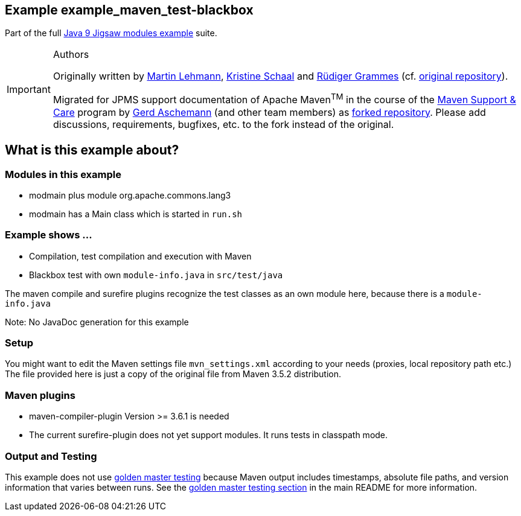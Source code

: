 :icons: font
ifdef::env-github[]
:tip-caption: :bulb:
:note-caption: :information_source:
:important-caption: :heavy_exclamation_mark:
:caution-caption: :fire:
:warning-caption: :warning:
endif::[]
== Example example_maven_test-blackbox

Part of the full xref:../../README.adoc[Java 9 Jigsaw modules example] suite.

[IMPORTANT]
.Authors
====
Originally written by https://github.com/mrtnlhmnn[Martin Lehmann], https://github.com/kristines[Kristine Schaal] and https://github.com/rgrammes[Rüdiger Grammes] (cf. https://github.com/accso/java9-jigsaw-examples[original repository]).

Migrated for JPMS support documentation of Apache Maven^TM^ in the course of the https://open-elements.com/support-care-maven/[Maven Support & Care] program by https://github.com/ascheman[Gerd Aschemann] (and other team members) as https://github.com/support-and-care/java9-jigsaw-examples[forked repository].
Please add discussions, requirements, bugfixes, etc. to the fork instead of the original.
====

== What is this example about?

=== Modules in this example

* modmain plus module org.apache.commons.lang3
* modmain has a Main class which is started in `run.sh`

=== Example shows ...

* Compilation, test compilation and execution with Maven
* Blackbox test with own `module-info.java` in `src/test/java`

The maven compile and surefire plugins recognize the test classes as an own module here, because there is a `module-info.java`

Note: No JavaDoc generation for this example

=== Setup

You might want to edit the Maven settings file `mvn_settings.xml` according to your needs (proxies, local repository path etc.)
The file provided here is just a copy of the original file from Maven 3.5.2 distribution.

=== Maven plugins

* maven-compiler-plugin Version >= 3.6.1 is needed
* The current surefire-plugin does not yet support modules.
It runs tests in classpath mode.

=== Output and Testing

This example does not use xref:../../README.adoc#golden-master-testing[golden master testing] because Maven output includes timestamps, absolute file paths, and version information that varies between runs.
See the xref:../../README.adoc#golden-master-testing[golden master testing section] in the main README for more information.
